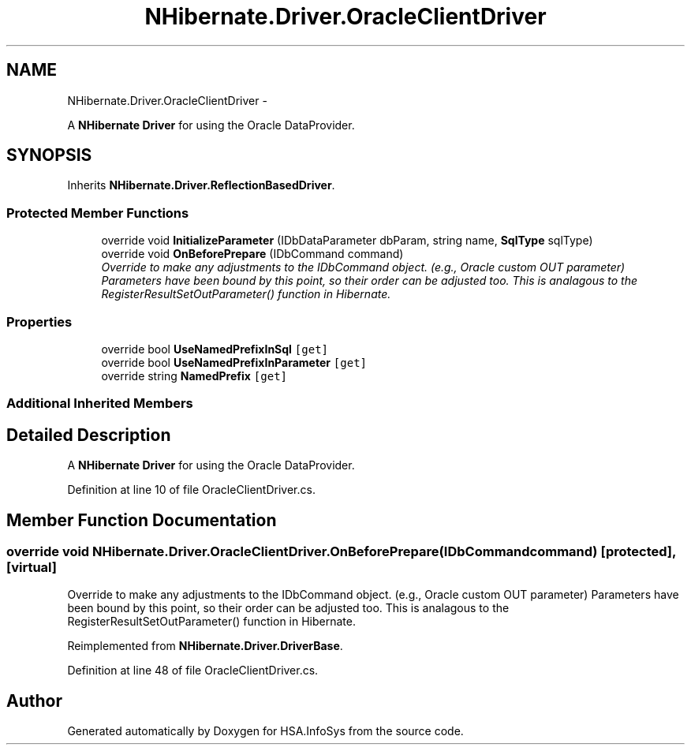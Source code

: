 .TH "NHibernate.Driver.OracleClientDriver" 3 "Fri Jul 5 2013" "Version 1.0" "HSA.InfoSys" \" -*- nroff -*-
.ad l
.nh
.SH NAME
NHibernate.Driver.OracleClientDriver \- 
.PP
A \fBNHibernate\fP \fBDriver\fP for using the Oracle DataProvider\&.  

.SH SYNOPSIS
.br
.PP
.PP
Inherits \fBNHibernate\&.Driver\&.ReflectionBasedDriver\fP\&.
.SS "Protected Member Functions"

.in +1c
.ti -1c
.RI "override void \fBInitializeParameter\fP (IDbDataParameter dbParam, string name, \fBSqlType\fP sqlType)"
.br
.ti -1c
.RI "override void \fBOnBeforePrepare\fP (IDbCommand command)"
.br
.RI "\fIOverride to make any adjustments to the IDbCommand object\&. (e\&.g\&., Oracle custom OUT parameter) Parameters have been bound by this point, so their order can be adjusted too\&. This is analagous to the RegisterResultSetOutParameter() function in Hibernate\&. \fP"
.in -1c
.SS "Properties"

.in +1c
.ti -1c
.RI "override bool \fBUseNamedPrefixInSql\fP\fC [get]\fP"
.br
.ti -1c
.RI "override bool \fBUseNamedPrefixInParameter\fP\fC [get]\fP"
.br
.ti -1c
.RI "override string \fBNamedPrefix\fP\fC [get]\fP"
.br
.in -1c
.SS "Additional Inherited Members"
.SH "Detailed Description"
.PP 
A \fBNHibernate\fP \fBDriver\fP for using the Oracle DataProvider\&. 


.PP
Definition at line 10 of file OracleClientDriver\&.cs\&.
.SH "Member Function Documentation"
.PP 
.SS "override void NHibernate\&.Driver\&.OracleClientDriver\&.OnBeforePrepare (IDbCommandcommand)\fC [protected]\fP, \fC [virtual]\fP"

.PP
Override to make any adjustments to the IDbCommand object\&. (e\&.g\&., Oracle custom OUT parameter) Parameters have been bound by this point, so their order can be adjusted too\&. This is analagous to the RegisterResultSetOutParameter() function in Hibernate\&. 
.PP
Reimplemented from \fBNHibernate\&.Driver\&.DriverBase\fP\&.
.PP
Definition at line 48 of file OracleClientDriver\&.cs\&.

.SH "Author"
.PP 
Generated automatically by Doxygen for HSA\&.InfoSys from the source code\&.
